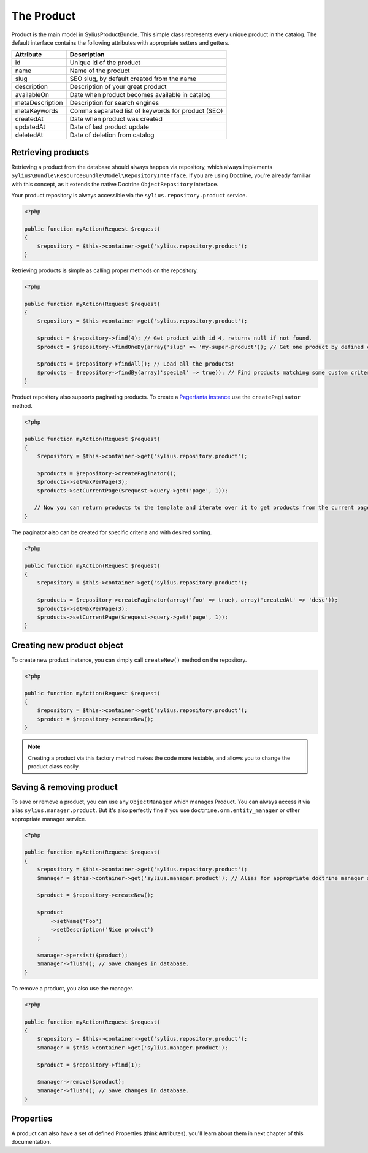 The Product
===========

Product is the main model in SyliusProductBundle. This simple class represents every unique product in the catalog.
The default interface contains the following attributes with appropriate setters and getters.

+-----------------+----------------------------------------------------+
| Attribute       | Description                                        |
+=================+====================================================+
| id              | Unique id of the product                           |
+-----------------+----------------------------------------------------+
| name            | Name of the product                                |
+-----------------+----------------------------------------------------+
| slug            | SEO slug, by default created from the name         |
+-----------------+----------------------------------------------------+
| description     | Description of your great product                  |
+-----------------+----------------------------------------------------+
| availableOn     | Date when product becomes available in catalog     |
+-----------------+----------------------------------------------------+
| metaDescription | Description for search engines                     |
+-----------------+----------------------------------------------------+
| metaKeywords    | Comma separated list of keywords for product (SEO) |
+-----------------+----------------------------------------------------+
| createdAt       | Date when product was created                      |
+-----------------+----------------------------------------------------+
| updatedAt       | Date of last product update                        |
+-----------------+----------------------------------------------------+
| deletedAt       | Date of deletion from catalog                      |
+-----------------+----------------------------------------------------+

Retrieving products
-------------------

Retrieving a product from the database should always happen via repository, which always implements ``Sylius\Bundle\ResourceBundle\Model\RepositoryInterface``.
If you are using Doctrine, you're already familiar with this concept, as it extends the native Doctrine ``ObjectRepository`` interface.

Your product repository is always accessible via the ``sylius.repository.product`` service.

.. code-block:: php

    <?php

    public function myAction(Request $request)
    {
        $repository = $this->container->get('sylius.repository.product');
    }

Retrieving products is simple as calling proper methods on the repository.

.. code-block:: php

    <?php

    public function myAction(Request $request)
    {
        $repository = $this->container->get('sylius.repository.product');

        $product = $repository->find(4); // Get product with id 4, returns null if not found.
        $product = $repository->findOneBy(array('slug' => 'my-super-product')); // Get one product by defined criteria.

        $products = $repository->findAll(); // Load all the products!
        $products = $repository->findBy(array('special' => true)); // Find products matching some custom criteria.
    }

Product repository also supports paginating products. To create a `Pagerfanta instance <https://github.com/whiteoctober/Pagerfanta>`_ use the ``createPaginator`` method.

.. code-block:: php

    <?php

    public function myAction(Request $request)
    {
        $repository = $this->container->get('sylius.repository.product');

        $products = $repository->createPaginator();
        $products->setMaxPerPage(3);
        $products->setCurrentPage($request->query->get('page', 1));

       // Now you can return products to the template and iterate over it to get products from the current page.
    }

The paginator also can be created for specific criteria and with desired sorting.

.. code-block:: php

    <?php

    public function myAction(Request $request)
    {
        $repository = $this->container->get('sylius.repository.product');

        $products = $repository->createPaginator(array('foo' => true), array('createdAt' => 'desc'));
        $products->setMaxPerPage(3);
        $products->setCurrentPage($request->query->get('page', 1));
    }

Creating new product object
---------------------------

To create new product instance, you can simply call ``createNew()`` method on the repository.

.. code-block:: php

    <?php

    public function myAction(Request $request)
    {
        $repository = $this->container->get('sylius.repository.product');
        $product = $repository->createNew();
    }

.. note::

    Creating a product via this factory method makes the code more testable, and allows you to change the product class easily.

Saving & removing product
-------------------------

To save or remove a product, you can use any ``ObjectManager`` which manages Product. You can always access it via alias ``sylius.manager.product``.
But it's also perfectly fine if you use ``doctrine.orm.entity_manager`` or other appropriate manager service.

.. code-block:: php

    <?php

    public function myAction(Request $request)
    {
        $repository = $this->container->get('sylius.repository.product');
        $manager = $this->container->get('sylius.manager.product'); // Alias for appropriate doctrine manager service.

        $product = $repository->createNew();

        $product
            ->setName('Foo')
            ->setDescription('Nice product')
        ;

        $manager->persist($product);
        $manager->flush(); // Save changes in database.
    }

To remove a product, you also use the manager.

.. code-block:: php

    <?php

    public function myAction(Request $request)
    {
        $repository = $this->container->get('sylius.repository.product');
        $manager = $this->container->get('sylius.manager.product');

        $product = $repository->find(1);

        $manager->remove($product);
        $manager->flush(); // Save changes in database.
    }

Properties
----------

A product can also have a set of defined Properties (think Attributes), you'll learn about them in next chapter of this documentation.
